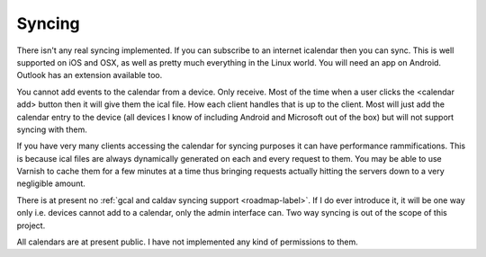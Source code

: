 .. _syncing-label:

Syncing
===================

There isn't any real syncing implemented. If you can subscribe to an internet icalendar then you can sync. This is well supported on iOS and OSX, as well as pretty much everything in the Linux world. You will need an app on Android. Outlook has an extension available too.

You cannot add events to the calendar from a device. Only receive. Most of the time when a user clicks the <calendar add> button then it will give them the ical file. How each client handles that is up to the client. Most will just add the calendar entry to the device (all devices I know of including Android and Microsoft out of the box) but will not support syncing with them.

If you have very many clients accessing the calendar for syncing purposes it can have performance rammifications. This is because ical files are always dynamically generated on each and every request to them. You may be able to use Varnish to cache them for a few minutes at a time thus bringing requests actually hitting the servers down to a very negligible amount.

There is at present no :ref:`gcal and caldav syncing support <roadmap-label>`. If I do ever introduce it, it will be one way only i.e. devices cannot add to a calendar, only the admin interface can. Two way syncing is out of the scope of this project.

All calendars are at present public. I have not implemented any kind of permissions to them.